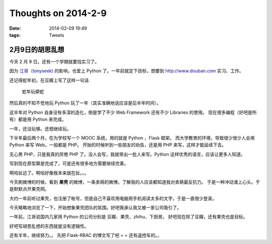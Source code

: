 Thoughts on 2014-2-9
####################

:date: 2014-02-09 19:49
:tags: Tweets

2月9日的胡思乱想
----------------

今天 2 月 9 日。还有一个学期就要找实习了。

因为 `江哥（tonyseek)`_ 的影响，也爱上 Python 了。一年前就定下目标，想要到 http://www.douban.com 实习、工作。

还记得蛇年初，在豆瓣上写了这样一句话

    蛇年玩蟒蛇

然后真的不知不觉地玩 Python 玩了一年（其实准确地说应该是后半年时间）。

这半年对 Python 自身没有多深的造化，倒是学了不少 Web Framework 还有不少 Libraries 的使用。
现在很多编程（好吧是所有）都是用 Python 来完成。

一年，还没玩够。还想继续玩。

下半年最后两个月，在为学校写一个 MOOC 系统，用的就是 Python ，Flask 框架。
而大学教育的环境，导致很少很少人会用 Python 来写 Web，一般都是 PHP。
开始的时候听到一些朋友的劝告，还是用 PHP 来写，这样才能延续下去。

无心黑 PHP，只是我真的厌倦 PHP 了。没人会写，我就带出一批人来写。Python 这样优秀的语言，应该让更多人知道。

写到现在原型算是完成了，可是还有很多地方需要继续完善。

啊哈扯远了。啊哈好像我本来就在扯。。。

今天刷微博的时候，看到 **果壳** 的微博，一条卖萌的微博。了解我的人应该都知道我对卖萌最反抗力。
于是一种冲动涌上心头。于是默默点开果壳网。

大约一年前听过果壳，也注册了帐号，但是自己不喜欢用电脑用手机阅读太多的文字，于是一直很少登录。

今天略略地浏览了一下，开始想象果壳团队的氛围。好吧我承认我又被一家公司吸引了。

一年前，江哥说国内几家用 Python 的公司分别是 豆瓣、果壳、zhihu、下厨房。
好吧现在除了豆瓣，还有果壳也是目标。

好吧写胡思乱想的东西就是没有逻辑性。

还有半年，继续努力。。
先把 Flask-RBAC 的博文写了吧 = = 还有遥控车的。。

.. _江哥（tonyseek): http://www.tonyseek.com